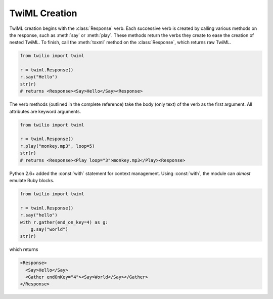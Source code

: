 .. _usage-twiml:

.. module:: twilio.twiml

==============
TwiML Creation
==============

TwiML creation begins with the :class:`Response` verb. Each successive verb is created by calling various methods on the response, such as :meth:`say` or :meth:`play`. These methods return the verbs they create to ease the creation of nested TwiML. To finish, call the :meth:`toxml` method on the :class:`Response`, which returns raw TwiML.

.. code-block:: python

    from twilio import twiml

    r = twiml.Response()
    r.say("Hello")
    str(r)
    # returns <Response><Say>Hello</Say><Response>

The verb methods (outlined in the complete reference) take the body (only text) of the verb as the first argument. All attributes are keyword arguments.

.. code-block:: python

    from twilio import twiml

    r = twiml.Response()
    r.play("monkey.mp3", loop=5)
    str(r)
    # returns <Response><Play loop="3">monkey.mp3</Play><Response>

Python 2.6+ added the :const:`with` statement for context management. Using :const:`with`, the module can *almost* emulate Ruby blocks.

.. code-block:: python

    from twilio import twiml

    r = twiml.Response()
    r.say("hello")
    with r.gather(end_on_key=4) as g:
        g.say("world")
    str(r)

which returns

.. code-block:: xml

    <Response>
      <Say>Hello</Say>
      <Gather endOnKey="4"><Say>World</Say></Gather>
    </Response>

